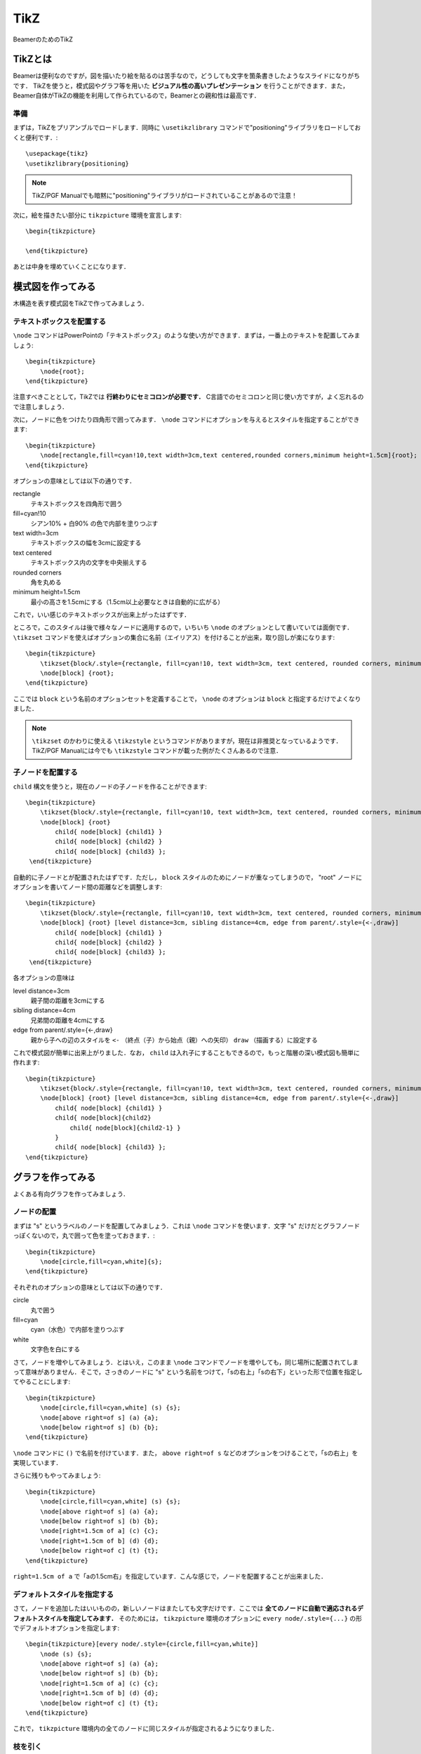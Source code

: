 TikZ
==============================
BeamerのためのTikZ

TikZとは
------------------------------
Beamerは便利なのですが，図を描いたり絵を貼るのは苦手なので，どうしても文字を箇条書きしたようなスライドになりがちです．
TikZを使うと，模式図やグラフ等を用いた **ビジュアル性の高いプレゼンテーション** を行うことができます．また，Beamer自体がTikZの機能を利用して作られているので，Beamerとの親和性は最高です．

準備
~~~~~~~~~~~~~~~~~~~~~~~~~~~~~~
まずは，TikZをプリアンブルでロードします．同時に ``\usetikzlibrary`` コマンドで"positioning"ライブラリをロードしておくと便利です．::

    \usepackage{tikz}
    \usetikzlibrary{positioning}

.. note::
    TikZ/PGF Manualでも暗黙に"positioning"ライブラリがロードされていることがあるので注意！

次に，絵を描きたい部分に ``tikzpicture`` 環境を宣言します::

    \begin{tikzpicture}

    \end{tikzpicture}

あとは中身を埋めていくことになります．


模式図を作ってみる
------------------------------
木構造を表す模式図をTikZで作ってみましょう．

.. image :: /_static/img/tikz-tree.png 

テキストボックスを配置する
~~~~~~~~~~~~~~~~~~~~~~~~~~~~~~
``\node`` コマンドはPowerPointの「テキストボックス」のような使い方ができます．まずは，一番上のテキストを配置してみましょう::

    \begin{tikzpicture}
        \node{root};
    \end{tikzpicture}

注意すべきこととして，TikZでは **行終わりにセミコロンが必要です．** C言語でのセミコロンと同じ使い方ですが，よく忘れるので注意しましょう．

次に，ノードに色をつけたり四角形で囲ってみます． ``\node`` コマンドにオプションを与えるとスタイルを指定することができます::

    \begin{tikzpicture}
        \node[rectangle,fill=cyan!10,text width=3cm,text centered,rounded corners,minimum height=1.5cm]{root};
    \end{tikzpicture}

オプションの意味としては以下の通りです．

rectangle
    テキストボックスを四角形で囲う

fill=cyan!10
    シアン10% + 白90% の色で内部を塗りつぶす

text width=3cm
    テキストボックスの幅を3cmに設定する

text centered
    テキストボックス内の文字を中央揃えする

rounded corners
    角を丸める

minimum height=1.5cm
    最小の高さを1.5cmにする（1.5cm以上必要なときは自動的に広がる）

これで，いい感じのテキストボックスが出来上がったはずです．

ところで，このスタイルは後で様々なノードに適用するので，いちいち ``\node`` のオプションとして書いていては面倒です． ``\tikzset`` コマンドを使えばオプションの集合に名前（エイリアス）を付けることが出来，取り回しが楽になります::

    \begin{tikzpicture}
        \tikzset{block/.style={rectangle, fill=cyan!10, text width=3cm, text centered, rounded corners, minimum height=1.5cm}};
        \node[block] {root};
    \end{tikzpicture}

ここでは ``block`` という名前のオプションセットを定義することで， ``\node`` のオプションは ``block`` と指定するだけでよくなりました．

.. note::

    ``\tikzset`` のかわりに使える ``\tikzstyle`` というコマンドがありますが，現在は非推奨となっているようです．TikZ/PGF Manualには今でも ``\tikzstyle`` コマンドが載った例がたくさんあるので注意．
    
子ノードを配置する
~~~~~~~~~~~~~~~~~~~~~~~~~~~~~~
``child`` 構文を使うと，現在のノードの子ノードを作ることができます::

    \begin{tikzpicture}
        \tikzset{block/.style={rectangle, fill=cyan!10, text width=3cm, text centered, rounded corners, minimum height=1.5cm}};
        \node[block] {root}
            child{ node[block] {child1} }
            child{ node[block] {child2} }
            child{ node[block] {child3} };
     \end{tikzpicture}

自動的に子ノードとが配置されたはずです．ただし， ``block`` スタイルのためにノードが重なってしまうので， "root" ノードにオプションを書いてノード間の距離などを調整します::

    \begin{tikzpicture}
        \tikzset{block/.style={rectangle, fill=cyan!10, text width=3cm, text centered, rounded corners, minimum height=1.5cm}};
        \node[block] {root} [level distance=3cm, sibling distance=4cm, edge from parent/.style={<-,draw}]
            child{ node[block] {child1} }
            child{ node[block] {child2} }
            child{ node[block] {child3} };
     \end{tikzpicture}

各オプションの意味は

level distance=3cm
    親子間の距離を3cmにする

sibling distance=4cm
    兄弟間の距離を4cmにする

edge from parent/.style={<-,draw}
    親から子への辺のスタイルを ``<-`` （終点（子）から始点（親）への矢印） ``draw`` （描画する）に設定する

これで模式図が簡単に出来上がりました．なお， ``child`` は入れ子にすることもできるので，もっと階層の深い模式図も簡単に作れます::

    \begin{tikzpicture}
        \tikzset{block/.style={rectangle, fill=cyan!10, text width=3cm, text centered, rounded corners, minimum height=1.5cm}};
        \node[block] {root} [level distance=3cm, sibling distance=4cm, edge from parent/.style={<-,draw}]
            child{ node[block] {child1} }
            child{ node[block]{child2}
                child{ node[block]{child2-1} }
            }
            child{ node[block] {child3} };
    \end{tikzpicture}


グラフを作ってみる
------------------------------
よくある有向グラフを作ってみましょう．

.. image :: /_static/img/tikz-network.png 


ノードの配置
~~~~~~~~~~~~~~~~~~~~~~~~~~~~~~
まずは "s" というラベルのノードを配置してみましょう．これは ``\node`` コマンドを使います．文字 "s" だけだとグラフノードっぽくないので，丸で囲って色を塗っておきます．::

    \begin{tikzpicture}
        \node[circle,fill=cyan,white]{s};
    \end{tikzpicture}

それぞれのオプションの意味としては以下の通りです．

circle
    丸で囲う

fill=cyan
    cyan（水色）で内部を塗りつぶす

white
    文字色を白にする

さて，ノードを増やしてみましょう．とはいえ，このまま ``\node`` コマンドでノードを増やしても，同じ場所に配置されてしまって意味がありません．そこで，さっきのノードに "s" という名前をつけて，「sの右上」「sの右下」といった形で位置を指定してやることにします::

    \begin{tikzpicture}
        \node[circle,fill=cyan,white] (s) {s};
        \node[above right=of s] (a) {a};
        \node[below right=of s] (b) {b};
    \end{tikzpicture}

``\node`` コマンドに ``()`` で名前を付けています．また， ``above right=of s`` などのオプションをつけることで，「sの右上」を実現しています．

さらに残りもやってみましょう::

    \begin{tikzpicture}
        \node[circle,fill=cyan,white] (s) {s};
        \node[above right=of s] (a) {a};
        \node[below right=of s] (b) {b};
        \node[right=1.5cm of a] (c) {c};
        \node[right=1.5cm of b] (d) {d};
        \node[below right=of c] (t) {t};
    \end{tikzpicture}

``right=1.5cm of a`` で「aの1.5cm右」を指定しています．こんな感じで，ノードを配置することが出来ました．

デフォルトスタイルを指定する
~~~~~~~~~~~~~~~~~~~~~~~~~~~~~~
さて，ノードを追加したはいいものの，新しいノードはまたしても文字だけです．ここでは **全てのノードに自動で適応されるデフォルトスタイルを指定してみます．** そのためには， ``tikzpicture`` 環境のオプションに ``every node/.style={...}`` の形でデフォルトオプションを指定します::

    \begin{tikzpicture}[every node/.style={circle,fill=cyan,white}]
        \node (s) {s};
        \node[above right=of s] (a) {a};
        \node[below right=of s] (b) {b};
        \node[right=1.5cm of a] (c) {c};
        \node[right=1.5cm of b] (d) {d};
        \node[below right=of c] (t) {t};
    \end{tikzpicture}

これで， ``tikzpicture`` 環境内の全てのノードに同じスタイルが指定されるようになりました．

枝を引く
~~~~~~~~~~~~~~~~~~~~~~~~~~~~~~~
次は枝を引いてみましょう．枝（というかパス）は ``\draw`` コマンドで引きます::

    \begin{tikzpicture}[every node/.style={circle,fill=cyan,white}]
        \node (s) {s};
        \node[above right=of s] (a) {a};
        \node[below right=of s] (b) {b};
        \node[right=1.5cm of a] (c) {c};
        \node[right=1.5cm of b] (d) {d};
        \node[below right=of c] (t) {t};

        \draw[->] (s) -- (a);
    \end{tikzpicture}

オプション ``->`` は終点に矢印をおくオプションです．無向枝の場合は要りません． ``(s) -- (a)`` でノード "s" からノード "a" へのパスを表しています．

\foreach 構文で枝を一気に引く
~~~~~~~~~~~~~~~~~~~~~~~~~~~~~~~~~~~~~~~~
これを全枝分繰り返せばグラフは完成ですが，面倒なのでもっと便利な ``\foreach`` 構文を使って枝をひくことにします::

    \begin{tikzpicture}[every node/.style={circle,fill=cyan,white}]
        \node (s) {s};
        \node[above right=of s] (a) {a};
        \node[below right=of s] (b) {b};
        \node[right=1.5cm of a] (c) {c};
        \node[right=1.5cm of b] (d) {d};
        \node[below right=of c] (t) {t};
        
        \foreach \u / \v in {s/a,s/b,a/b,a/c,b/c,b/d,c/d,c/t,d/t}
            \draw[->] (\u) -- (\v);
    \end{tikzpicture}

``\foreach`` 構文はプログラミング言語における for文 のように処理を繰り返すコマンドです．各繰り返しでは2つのループ変数 ``\u`` と ``\v`` を使っています． ``\u`` と ``\v`` の動く範囲は ``in`` のあとの ``{s/a,s/b,a/b,a/c,b/c,b/d,c/d,c/t,d/t}`` で列挙されています．つまり，1回目のループでは ``\u=s, \v=a`` であり， 2回目では ``\u=s, \v=b`` ，・・・という風に変数 ``\u`` と ``\v`` の値が変わっていきます．Pythonを知っているならば， ``for u,v in [(s,a), (s,b), ...]`` というループと同じだと考えれば分かりやすいでしょう．

さて， ``\foreach`` 構文の中には ``\draw[->] (\u) -- (\v);`` という処理があります．これは，ループ変数 ``\u`` と ``\v`` を使っているので，1回目では ``\draw[->] (s) -- (a);`` に展開され，2回目では ``\draw[->] (s) -- (b);`` というように展開されていきます．これによって，全ての枝を引くことができるというわけです．

数式にマーカーを引く・説明をつける
-----------------------------------------------------------
数式の一部分にマーカーを引いて，その下に説明をつけることができます．数式の意味や役割を分かりやすく伝えるのに役に立ちます．

.. image :: /_static/img/tikz-highlight.png 

tikzコマンド
~~~~~~~~~~~~~~~~~~~~~~~~~~~~~~~~~~~~~~~~~~~~
``\tikz`` コマンドを利用すると文中にTikZの描画を入れることが出来ます．これを利用して，以下のように書いてみます（いきなり全部書くのは大変なので，第2項だけ書きます）:: 

    \begin{align*}
        f(\mathbf{w}, b) = 
            \tikz[baseline=(x.base)]{
                \node(x)[rectangle, fill=blue!10, rounded corners]{$\displaystyle \frac{\lambda}{2} \|\mathbf{w} \|^2$} node[blue, below of = x]{正則化項};}
            }
    \end{align*}

オプションの意味としては以下の通りです．

baseline=(x.base)
    ``\tikz`` コマンドの描画の基準線をノード ``x`` のアンカー位置（中心）に合わせます．これをやらないと，項が微妙にずれて表示されてしまいます．

rectangle
    ノードを四角形で囲う

rounded corners
    ``rectangle`` で指定された四角形の角を丸くする

中の ``blue`` を ``red`` に変えれば，もちろん色が赤くなります．


highlight マクロ
~~~~~~~~~~~~~~~~~~~~~~~~~~~~~~~~~~~~
これを毎回書くのは大変なので， ``\newcommand`` を使ってマクロを作りましょう::

    \newcommand{\highlight}[2][yellow]{\tikz[baseline=(x.base)]{\node[rectangle,rounded corners,fill=#1!10](x){#2};}}
    \newcommand{\highlightcap}[3][yellow]{\tikz[baseline=(x.base)]{\node[rectangle,rounded corners,fill=#1!10](x){#2} node[below of=x, color=#1]{#3};}}

``\highlight`` はマーカーを引くだけ， ``highlightcap`` はマーカー＋キャプションをつけるコマンドです．上の画像の数式は以下のようになります::

    \begin{align*}
        f(\mathbf{w}, b) = 
            \highlightcap[red]{$\displaystyle \sum_{i=1}^k \left(y_i - \mathbf{w}^\top \mathbf{x}_i - b \right)^2$}{経験誤差}
            + 
            \highlightcap[blue]{$\displaystyle \frac{\lambda}{2} \left\|\mathbf{w} \right\|^2$}{正則化項}
    \end{align*}

上の例から明らかですが， ``\highlightcap[色]{数式}{キャプション}`` という使い方です． ``色`` は省略すると自動で ``yellow`` になります．
また， ``数式`` の部分は ``$...$`` で囲う必要があります．
``\highlight`` はただ単に ``{キャプション}`` の部分を書かないだけで，ほとんど同じです．

Tikzの基礎
------------------------------
もっと色んな絵を描いてみたい人向けの解説です．

座標
~~~~~~~~~~~~~~~~~~~~~~~~~~~~~~~~~~~~~~~~~~
位置指定で最も基本的なのは座標による方法です．おなじみの2次元直交座標を使うと，原点は ``(0,0)`` のように表せます．ちょっと面白いのが極座標表示です． 例えば，r=1, θ=30° で定まる点は ``(30:1)`` のように表せます．円や回転対称な図を描く場合には極座標表示の方が楽です．
さらに，ノードの名前を使って間接的に座標指定することもできます．

パス
~~~~~~~~~~~~~~~~~~~~~~~~~~~~~~~~~~~~~~~~~~
TikZの基本となる概念が **パス** です．だいたい曲線や直線のようなものだと思ってもらえればOKです．ただし，TikZでのパスは線をひくためだけのものではありません．例えば，閉じたパスを使って，パスの内部を塗り潰したり，別の図形を切り取ったりもできます．このようなパスの使い方は，PhotoshopやIllustratorを使ったことがある人なら馴染みのあるものでしょう．


パスを定義するには ``\path`` コマンドを使います．原点から点(0,1)まで線分からなるパスは以下のように書けます::

    \path (0,0) -- (0,1);

これを伸ばせば折れ線パスも定義できます::

    \path (0,0) -- (0,1) -- (1,1);

パスは途中で途切れていても構いません．以下の例は，2本の線分からなるパスです::

    \path (0,0) -- (0,1)  (2,2) -- (1,3);

パスを定義しても，明示的に描画されない限り表示されません．パスを描画するには ``draw`` オプションを使います::

    \path[draw] (0,0) -- (0,1)  (2,2) -- (1,3);

``\path[draw]`` の短縮形である ``\draw`` コマンドでも同じことができます::

    \draw (0,0) -- (0,1)  (2,2) -- (1,3);

さらに様々なオプションを付けることで描画スタイルを設定できます．たとえば，太さを2ptにし，線の色を赤，最後を矢印で終わらせるには::

    \draw[->,red,line width=2pt] (0,0) -- (0,1) (2,2) -- (1,3);

詳しいオプションは TikZ/PGF マニュアルを読んで下さい．

ノード
~~~~~~~~~~~~~~~~~~~~~~~~~~~~~~~~~~~~~~
ノードは，PowerPointで言うところの「テキストボックス」や「図形」のような役割をします．文字や図形を配置することができます．ノードは ``\node`` コマンドで定義します::

    \node at (座標) {ノードの中身の文章} (ノードの名前);

例えば，座標 ``(0,0)`` に "leaf" と書いた ``v0`` というノードを作るには::

    \node at (0,0) {leaf} (v0); 

となります．座標を省略すると自動的に原点に置かれます．

パス中にノードを配置する
~~~~~~~~~~~~~~~~~~~~~~~~~~~~~~~~~~~~~~
``\path`` コマンドの途中でノードを作ることもできます．実際， ``\node`` コマンドは ``\path node`` の省略形です::

    \path[->,draw] (0,0) -- node[above]{my path} (3,0);

上の例では， ``(0,0)`` から ``(3,0)`` へのパスの途中に "my path" という文字を持ったノードを配置しています．通常はパスの中点に置かれますが， ``above`` オプションがあるため中点よりすこし上に配置されます．これによって，線の上に文字を配置することができます．

なお，斜めの線や曲線にそってラベルを配置したい場合は ``sloped`` オプションを使います．下の例では，斜め45°のパスに沿って向かって左側に "my path" というラベルが配置されます::

    \path[draw] (0,0) -- node[sloped, left]{my path} (3,3);

